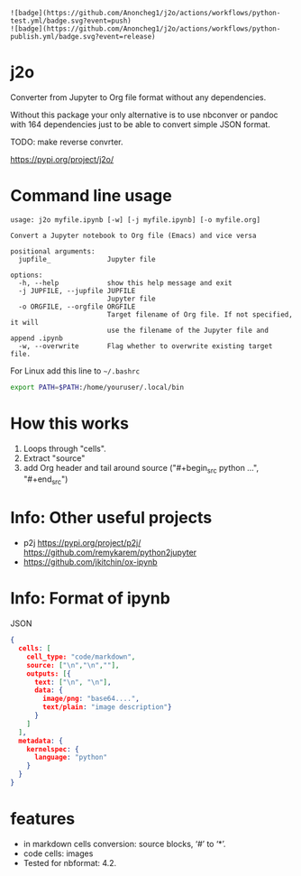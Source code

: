 : ![badge](https://github.com/Anoncheg1/j2o/actions/workflows/python-test.yml/badge.svg?event=push)
: ![badge](https://github.com/Anoncheg1/j2o/actions/workflows/python-publish.yml/badge.svg?event=release)
* j2o
Converter from Jupyter to Org file format without any dependencies.

Without this package your only alternative is to use nbconver or pandoc with 164
 dependencies just to be able to convert simple JSON format.

TODO: make reverse convrter.

https://pypi.org/project/j2o/

* Command line usage
#+begin_src text
usage: j2o myfile.ipynb [-w] [-j myfile.ipynb] [-o myfile.org]

Convert a Jupyter notebook to Org file (Emacs) and vice versa

positional arguments:
  jupfile_              Jupyter file

options:
  -h, --help            show this help message and exit
  -j JUPFILE, --jupfile JUPFILE
                        Jupyter file
  -o ORGFILE, --orgfile ORGFILE
                        Target filename of Org file. If not specified, it will
                        use the filename of the Jupyter file and append .ipynb
  -w, --overwrite       Flag whether to overwrite existing target file.
#+end_src
For Linux add this line to ~~/.bashrc~
#+begin_src sh
export PATH=$PATH:/home/youruser/.local/bin
#+end_src
* How this works
1) Loops through "cells".
2) Extract "source"
3) add Org header and tail around source ("#+begin_src python ...", "#+end_src")

* Info: Other useful projects
- p2j https://pypi.org/project/p2j/ https://github.com/remykarem/python2jupyter
- https://github.com/jkitchin/ox-ipynb
* Info: Format of ipynb
JSON
#+begin_src json
{
  cells: [
    cell_type: "code/markdown",
    source: ["\n","\n",""],
    outputs: [{
      text: ["\n", "\n"],
      data: {
        image/png: "base64....",
        text/plain: "image description"}
      }
    ]
  ],
  metadata: {
    kernelspec: {
      language: "python"
    }
  }
}
#+end_src

* features
- in markdown cells conversion: source blocks, ‘#’ to ‘*’.
- code cells: images
- Tested for nbformat: 4.2.
